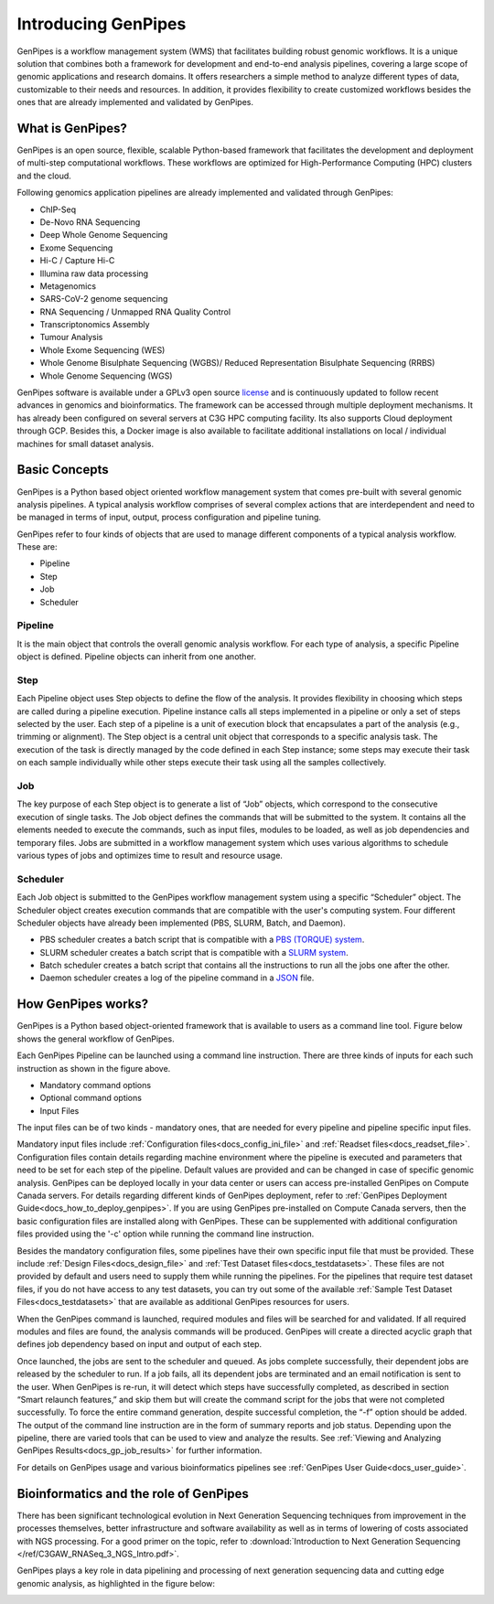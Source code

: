 .. _docs_what_is_genpipes:

.. spelling::

    pipelining
  
Introducing GenPipes
=====================

GenPipes is a workflow management system (WMS) that facilitates building robust genomic workflows. It is a unique solution that combines both a framework for development and end-to-end analysis pipelines, covering a large scope of genomic applications and research domains. It offers researchers a simple method to analyze different types of data, customizable to their needs and resources. In addition, it provides flexibility to create customized workflows besides the ones that are already implemented and validated by GenPipes.

.. _what_is_gp:

What is GenPipes?
-----------------

GenPipes is an open source, flexible, scalable Python-based framework that facilitates
the development and deployment of multi-step computational workflows. These workflows
are optimized for High-Performance Computing (HPC) clusters and the cloud.

Following genomics application pipelines are already implemented and validated through GenPipes:

* ChIP-Seq
* De-Novo RNA Sequencing
* Deep Whole Genome Sequencing
* Exome Sequencing
* Hi-C / Capture Hi-C
* Illumina raw data processing
* Metagenomics
* SARS-CoV-2 genome sequencing
* RNA Sequencing / Unmapped RNA Quality Control
* Transcriptonomics Assembly
* Tumour Analysis
* Whole Exome Sequencing (WES)
* Whole Genome Bisulphate Sequencing (WGBS)/ Reduced Representation Bisulphate Sequencing (RRBS)
* Whole Genome Sequencing (WGS)

GenPipes software is available under a GPLv3 open source `license <https://bitbucket.org/mugqic/genpipes/src/master/COPYING.LESSER>`_ and is continuously updated to follow recent advances in genomics and bioinformatics. The framework can be accessed through multiple deployment mechanisms. It has already been configured on several servers at C3G HPC computing facility. Its also supports Cloud deployment through GCP. Besides this,  a Docker image is also available to facilitate additional installations on local / individual machines for small dataset analysis.

.. image:: /img/gp_components.png

Basic Concepts
--------------

GenPipes is a Python based object oriented workflow management system that comes pre-built with several genomic analysis pipelines. A  typical analysis workflow comprises of several complex actions that are interdependent and need to be managed in terms of input, output, process configuration and pipeline tuning.

GenPipes refer to four kinds of objects that are used to manage different components of a typical analysis workflow. These are:

- Pipeline
- Step
- Job
- Scheduler

Pipeline
.........

It is the main object that controls the overall genomic analysis workflow. For each type of analysis, a specific Pipeline object is defined. Pipeline objects can inherit from one another.

Step
....

Each Pipeline object uses Step objects to define the flow of the analysis. It provides flexibility in choosing which steps are called during a pipeline execution. Pipeline instance calls all steps implemented in a pipeline or only a set of steps selected by the user. Each step of a pipeline is a unit of execution block that encapsulates a part of the analysis (e.g., trimming or alignment). The Step object is a central unit object that corresponds to a specific analysis task. The execution of the task is directly managed by the code defined in each Step instance; some steps may execute their task on each sample individually while other steps execute their task using all the samples collectively.

Job
....

The key purpose of each Step object is to generate a list of “Job” objects, which correspond to the consecutive execution of single tasks. The Job object defines the commands that will be submitted to the system. It contains all the elements needed to execute the commands, such as input files, modules to be loaded, as well as job dependencies and temporary files. Jobs are submitted in a workflow management system which uses various algorithms to schedule various types of jobs and optimizes time to result and resource usage.

Scheduler
.........

Each Job object is submitted to the GenPipes workflow management system using a specific “Scheduler” object. The Scheduler object creates execution commands that are compatible with the user's computing system. Four different Scheduler objects have already been implemented (PBS, SLURM, Batch, and Daemon).

* PBS scheduler creates a batch script that is compatible with a `PBS (TORQUE) system`_.
* SLURM scheduler creates a batch script that is compatible with a `SLURM system`_.
* Batch scheduler creates a batch script that contains all the instructions to run all the jobs one after the other.
* Daemon scheduler creates a log of the pipeline command in a `JSON`_ file.

How GenPipes works?
--------------------

GenPipes is a Python based object-oriented framework that is available to users as a command line tool. Figure below shows the general workflow of GenPipes. 

.. image:: /img/gp_working.png

Each GenPipes Pipeline can be launched using a command line instruction. There are three kinds of inputs for each such instruction as shown in the figure above.

* Mandatory command options
* Optional command options
* Input Files

The input files can be of two kinds - mandatory ones, that are needed for every pipeline and pipeline specific input files. 

Mandatory input files include :ref:`Configuration files<docs_config_ini_file>` and :ref:`Readset files<docs_readset_file>`. Configuration files contain details regarding machine environment where the pipeline is executed and parameters that need to be set for each step of the pipeline. Default values are provided and can be changed in case of specific genomic analysis. GenPipes can be deployed locally in your data center or users can access pre-installed GenPipes on Compute Canada servers.  For details regarding different kinds of GenPipes deployment, refer to :ref:`GenPipes Deployment Guide<docs_how_to_deploy_genpipes>`. If you are using GenPipes pre-installed on Compute Canada servers, then the basic configuration files are installed along with GenPipes. These can be supplemented with additional configuration files provided using the '-c' option while running the command line instruction.

Besides the mandatory configuration files, some pipelines have their own specific input file that must be provided. These include :ref:`Design Files<docs_design_file>` and :ref:`Test Dataset files<docs_testdatasets>`. These files are not provided by default and users need to supply them while running the pipelines. For the pipelines that require test dataset files, if you do not have access to any test datasets, you can try out some of the available :ref:`Sample Test Dataset Files<docs_testdatasets>` that are available as additional GenPipes resources for users.

When the GenPipes command is launched, required modules and files will be searched for and validated. If all required modules and files are found, the analysis commands will be produced. GenPipes will create a directed acyclic graph that defines job dependency based on input and output of each step.

Once launched, the jobs are sent to the scheduler and queued. As jobs complete successfully, their dependent jobs are released by the scheduler to run. If a job fails, all its dependent jobs are terminated and an email notification is sent to the user. When GenPipes is re-run, it will detect which steps have successfully completed, as described in section “Smart relaunch features,” and skip them but will create the command script for the jobs that were not completed successfully. To force the entire command generation, despite successful completion, the “-f” option should be added.  
The output of the command line instruction are in the form of summary reports and job status. Depending upon the pipeline, there are varied tools that can be used to view and analyze the results.  See :ref:`Viewing and Analyzing GenPipes Results<docs_gp_job_results>` for further information.
 
For details on GenPipes usage and various bioinformatics pipelines see :ref:`GenPipes User Guide<docs_user_guide>`.

Bioinformatics and the role of GenPipes
---------------------------------------
There has been significant technological evolution in Next Generation Sequencing techniques from improvement in the processes themselves, better infrastructure and software availability as well as in terms of lowering of costs associated with NGS processing.  For a good primer on the topic, refer to :download:`Introduction to Next Generation Sequencing </ref/C3GAW_RNASeq_3_NGS_Intro.pdf>`.

GenPipes plays a key role in data pipelining and processing of next generation sequencing data and cutting edge genomic analysis, as highlighted in the figure below:

.. image:: /img/genpipes-role-bioif.png

.. _PBS (TORQUE) system: https://github.com/adaptivecomputing/torque 
.. _SLURM system: https://slurm.schedmd.com/documentation.html
.. _JSON: https://www.json.org 
